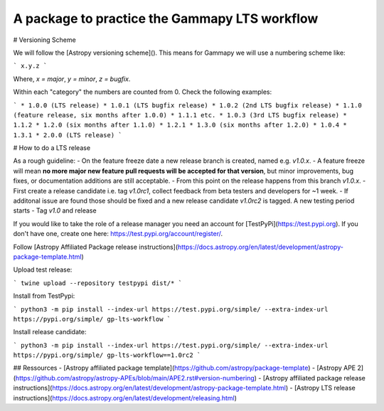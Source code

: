 A package to practice the Gammapy LTS workflow
----------------------------------------------

.. image:: http://img.shields.io/badge/powered%20by-AstroPy-orange.svg?style=flat
    :target: http://www.astropy.org
    :alt: Powered by Astropy Badge


# Versioning Scheme

We will follow the [Astropy versioning scheme]().
This means for Gammapy we will use a numbering scheme like:

```
x.y.z
```

Where, `x = major`, `y = minor`, `z = bugfix`.

Within each "category" the numbers are counted from 0. Check the following examples:

```
* 1.0.0 (LTS release)
* 1.0.1 (LTS bugfix release)
* 1.0.2 (2nd LTS bugfix release)
* 1.1.0 (feature release, six months after 1.0.0)
* 1.1.1 etc.
* 1.0.3 (3rd LTS bugfix release)
* 1.1.2
* 1.2.0 (six months after 1.1.0)
* 1.2.1
* 1.3.0 (six months after 1.2.0)
* 1.0.4
* 1.3.1
* 2.0.0 (LTS release)
```

# How to do a LTS release

As a rough guideline:
- On the feature freeze date a new release branch is created, named e.g. `v1.0.x`.
- A feature freeze will mean **no more major new feature pull requests will be accepted for that version**, but minor improvements, bug fixes, or documentation additions are still acceptable.
- From this point on the release happens from this branch `v1.0.x`. 
- First create a release candidate i.e. tag `v1.0rc1`, collect feedback from beta testers and developers for ~1 week.
- If additonal issue are found those should be fixed and a new release candidate `v1.0rc2` is tagged. A new testing period starts
- Tag `v1.0` and release

If you would like to take the role of a release manager you need an account for [TestPyPi](https://test.pypi.org). If you don't have one, create one here: https://test.pypi.org/account/register/. 

Follow [Astropy Affiliated Package release instructions](https://docs.astropy.org/en/latest/development/astropy-package-template.html)

Upload test release:

```
twine upload --repository testpypi dist/*
```

Install from TestPypi:

```
python3 -m pip install --index-url https://test.pypi.org/simple/ --extra-index-url https://pypi.org/simple/ gp-lts-workflow
```

Install release candidate:

```
python3 -m pip install --index-url https://test.pypi.org/simple/ --extra-index-url https://pypi.org/simple/ gp-lts-workflow==1.0rc2
```


## Ressources
- [Astropy affiliated package template](https://github.com/astropy/package-template)
- [Astropy APE 2](https://github.com/astropy/astropy-APEs/blob/main/APE2.rst#version-numbering)
- [Astropy affiliated package release instructions](https://docs.astropy.org/en/latest/development/astropy-package-template.html)
- [Astropy LTS release instructions](https://docs.astropy.org/en/latest/development/releasing.html)


